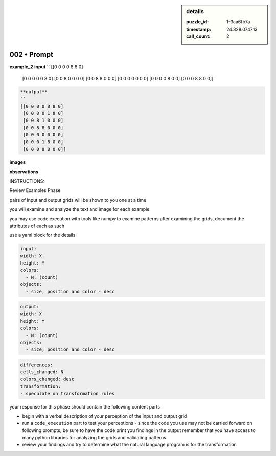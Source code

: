 .. sidebar:: details

   :puzzle_id: 1-3aa6fb7a
   :timestamp: 24.328.074713
   :call_count: 2
   

002 • Prompt
============

.. seealso::

   - :doc:`001-history`
   - :doc:`001-response`





**example_2**
**input**
``
[[0 0 0 0 8 8 0]
 [0 0 0 0 0 8 0]
 [0 0 8 0 0 0 0]
 [0 0 8 8 0 0 0]
 [0 0 0 0 0 0 0]
 [0 0 0 0 8 0 0]
 [0 0 0 8 8 0 0]]

.. code-block::


   **output**
   ``
   [[0 0 0 0 8 8 0]
    [0 0 0 0 1 8 0]
    [0 0 8 1 0 0 0]
    [0 0 8 8 0 0 0]
    [0 0 0 0 0 0 0]
    [0 0 0 1 8 0 0]
    [0 0 0 8 8 0 0]]

**images**





.. image:: _images/001-example_2_input.png
   :alt: _images/001-example_2_input.png




.. image:: _images/001-example_2_output.png
   :alt: _images/001-example_2_output.png





**observations**






INSTRUCTIONS:






Review Examples Phase

pairs of input and output grids will be shown to you one at a time

you will examine and analyze the text and image for each example

you may use code execution with tools like numpy to examine patterns
after examining the grids, document the attributes of each as such

use a yaml block for the details

.. code-block:: yaml

   input:
   width: X
   height: Y
   colors:
     - N: (count)
   objects:
     - size, position and color - desc

.. code-block:: yaml

   output:
   width: X
   height: Y
   colors:
     - N: (count)
   objects:
     - size, position and color - desc

.. code-block:: yaml

   differences:
   cells_changed: N
   colors_changed: desc
   transformation:
   - speculate on transformation rules

your response for this phase should contain the following content parts


* begin with a verbal description of your perception of the input and output
  grid
* run a ``code_execution`` part to test your perceptions - since the code you
  use may not be carried forward on following prompts, be sure to have the code print
  you findings in the output
  remember that you have access to many python libraries for analyzing the grids and validating patterns
* review your findings and try to determine what the natural language program is for the transformation






